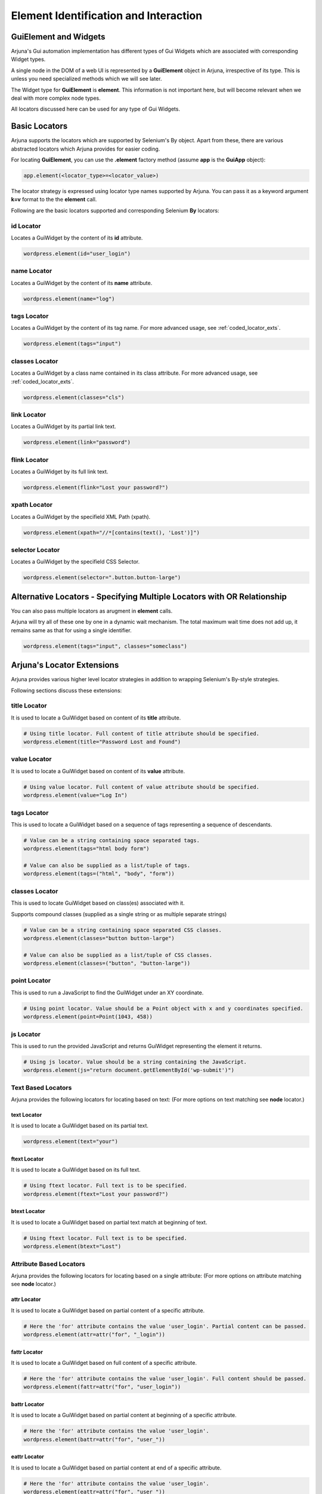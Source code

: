 .. _element:

**Element Identification and Interaction**
==========================================

**GuiElement and Widgets**
--------------------------

Arjuna's Gui automation implementation has different types of Gui Widgets which are associated with corresponding Widget types.

A single node in the DOM of a web UI is represented by a **GuiElement** object in Arjuna, irrespective of its type. This is unless you need specialized methods which we will see later.

The Widget type for **GuiElement** is **element**. This information is not important here, but will become relevant when we deal with more complex node types.

All locators discussed here can be used for any type of Gui Widgets.

.. _locators:

Basic Locators
--------------

Arjuna supports the locators which are supported by Selenium's By object. Apart from these, there are various abstracted locators which Arjuna provides for easier coding.

For locating **GuiElement**, you can use the **.element** factory method (assume **app** is the **GuiApp** object):

.. code-block:: python

   app.element(<locator_type>=<locator_value>)

The locator strategy is expressed using locator type names supported by Arjuna. You can pass it as a keyword argument **k=v** format to the the **element** call. 

Following are the basic locators supported and corresponding Selenium **By** locators:

**id** Locator
^^^^^^^^^^^^^^

Locates a GuiWidget by the content of its **id** attribute.

.. code-block:: python

   wordpress.element(id="user_login")

**name** Locator
^^^^^^^^^^^^^^^^

Locates a GuiWidget by the content of its **name** attribute.

.. code-block:: python

   wordpress.element(name="log")

**tags** Locator
^^^^^^^^^^^^^^^^

Locates a GuiWidget by the content of its tag name. For more advanced usage, see :ref:`coded_locator_exts`.

.. code-block:: python

   wordpress.element(tags="input")


**classes** Locator
^^^^^^^^^^^^^^^^^^^

Locates a GuiWidget by a class name contained in its class attribute. For more advanced usage, see :ref:`coded_locator_exts`.

.. code-block:: python

   wordpress.element(classes="cls")


**link** Locator
^^^^^^^^^^^^^^^^^^^

Locates a GuiWidget by its partial link text.

.. code-block:: python

   wordpress.element(link="password")


**flink** Locator
^^^^^^^^^^^^^^^^^

Locates a GuiWidget by its full link text.

.. code-block:: python

   wordpress.element(flink="Lost your password?")


**xpath** Locator
^^^^^^^^^^^^^^^^^

Locates a GuiWidget by the specifield XML Path (xpath).

.. code-block:: python

   wordpress.element(xpath="//*[contains(text(), 'Lost')]")


**selector** Locator
^^^^^^^^^^^^^^^^^^^^

Locates a GuiWidget by the specifield CSS Selector.

.. code-block:: python

   wordpress.element(selector=".button.button-large")
   

**Alternative Locators** - Specifying Multiple Locators with **OR Relationship**
--------------------------------------------------------------------------------

You can also pass multiple locators as arugment in **element** calls. 

Arjuna will try all of these one by one in a dynamic wait mechanism. The total maximum wait time does not add up, it remains same as that for using a single identifier.

.. code-block:: python

   wordpress.element(tags="input", classes="someclass")

.. _coded_locator_exts:

**Arjuna's Locator Extensions**
-------------------------------

Arjuna provides various higher level locator strategies in addition to wrapping Selenium's By-style strategies. 

Following sections discuss these extensions:

**title** Locator
^^^^^^^^^^^^^^^^^
It is used to locate a GuiWidget based on content of its **title** attribute.

.. code-block:: python

    # Using title locator. Full content of title attribute should be specified.   
    wordpress.element(title="Password Lost and Found")

**value** Locator
^^^^^^^^^^^^^^^^^
It is used to locate a GuiWidget based on content of its **value** attribute.

.. code-block:: python

    # Using value locator. Full content of value attribute should be specified.      
    wordpress.element(value="Log In")

**tags** Locator
^^^^^^^^^^^^^^^^

This is used to locate a GuiWidget based on a sequence of tags representing a sequence of descendants.

.. code-block:: python

    # Value can be a string containing space separated tags.
    wordpress.element(tags="html body form")

    # Value can also be supplied as a list/tuple of tags.
    wordpress.element(tags=("html", "body", "form"))


**classes** Locator
^^^^^^^^^^^^^^^^^^^
This is used to locate GuiWidget based on class(es) associated with it.

Supports compound classes (supplied as a single string or as multiple separate strings)

.. code-block:: python

    # Value can be a string containing space separated CSS classes.
    wordpress.element(classes="button button-large")

    # Value can also be supplied as a list/tuple of CSS classes.
    wordpress.element(classes=("button", "button-large"))


**point** Locator
^^^^^^^^^^^^^^^^^
This is used to run a JavaScript to find the GuiWidget under an XY coordinate.

.. code-block:: python

    # Using point locator. Value should be a Point object with x and y coordinates specified.
    wordpress.element(point=Point(1043, 458))


**js** Locator 
^^^^^^^^^^^^^^
This is used to run the provided JavaScript and returns GuiWidget representing the element it returns.

.. code-block:: python

    # Using js locator. Value should be a string containing the JavaScript.
    wordpress.element(js="return document.getElementById('wp-submit')")

**Text Based Locators**
^^^^^^^^^^^^^^^^^^^^^^^

Arjuna provides the following locators for locating based on text: (For more options on text matching see **node** locator.)

**text** Locator
""""""""""""""""

It is used to locate a GuiWidget based on its partial text.

.. code-block:: python

    wordpress.element(text="your")

**ftext** Locator
"""""""""""""""""
It is used to locate a GuiWidget based on its full text.

.. code-block:: python

    # Using ftext locator. Full text is to be specified.
    wordpress.element(ftext="Lost your password?")

**btext** Locator
"""""""""""""""""
It is used to locate a GuiWidget based on partial text match at beginning of text.

.. code-block:: python

    # Using ftext locator. Full text is to be specified.
    wordpress.element(btext="Lost")

**Attribute Based Locators**
^^^^^^^^^^^^^^^^^^^^^^^^^^^^

Arjuna provides the following locators for locating based on a single attribute: (For more options on attribute matching see **node** locator.)

**attr** Locator 
""""""""""""""""

It is used to locate a GuiWidget based on partial content of a specific attribute.

.. code-block:: python

    # Here the 'for' attribute contains the value 'user_login'. Partial content can be passed.
    wordpress.element(attr=attr("for", "_login"))


**fattr** Locator 
"""""""""""""""""

It is used to locate a GuiWidget based on full content of a specific attribute.

.. code-block:: python

    # Here the 'for' attribute contains the value 'user_login'. Full content should be passed.
    wordpress.element(fattr=attr("for", "user_login"))


**battr** Locator 
"""""""""""""""""

It is used to locate a GuiWidget based on partial content at beginning of a specific attribute.

.. code-block:: python

    # Here the 'for' attribute contains the value 'user_login'.
    wordpress.element(battr=attr("for", "user_"))


**eattr** Locator 
"""""""""""""""""
It is used to locate a GuiWidget based on partial content at end of a specific attribute.

.. code-block:: python

    # Here the 'for' attribute contains the value 'user_login'.
    wordpress.element(eattr=attr("for", "user_"))


**Node Definition Based Locators**
^^^^^^^^^^^^^^^^^^^^^^^^^^^^^^^^^^

Arjuna has a provision to define advanced combinational locator type. This provision replaces the need to hand-craft simple to medium complexity Xpaths and CSS Selectors.

Node Definition based locators are used to locate a GuiWidget based on an AND condition among the following when provided:
    - Content of one or more attributes 
    - Text Content
    - Descendant Tag Sequence
    - One or more associated class names

Following sections cover various node locators: **node**, **fnode** and **bnode** along with additional information. The difference is the way attribute content and text content is matched. Tags and classes are handled in the same manner for all.

**node** Locator
""""""""""""""""

Matches attributes and text partially. Tags and Classes are expected to be provided exactly as in HTML.

.. code-block:: python

    # Here a HTML element with tag input is targeted which has id=user_login and size=20. Partial content can be passed.
    wordpress.element(node=node(tags="input", id="_login", size=20))

    # Sometimes names of attributes conflict with Python keywords. 
    # In such a case 'attr' can be passed as a psitional argument
    wordpress.element(node=node(attr('for','_login'), tags="label", size=20))

    # You can also pass a dictionary of attributes
    wordpress.element(node=node(tags="label", size=20, attrs={'for': '_login'}))

.. note::

    In situations where the same attribute name is present in multiple places in the call, following sequence determines what value is finally retained for such an attribute:
        * First the **attrs** dictionary is processed
        * Second, the attributes passed as positional arguments are processed.
        * Third, the attributes passed as direct keyword arguments are processed.

**Text Specification**: Understanding **text**, **star_text** and **dot_text** Keys
"""""""""""""""""""""""""""""""""""""""""""""""""""""""""""""""""""""""""""""""""""

You can specify the partial text of a node using the **text** key:

.. code-block:: python

    # You can also use partial text content for matching
    wordpress.element(node=node(tags="a", text="your password?", title="Found"))

Sometimes the HTML/DOM structure contains elements within the text node and hence interferes with the text match. Instead of using **text** key, you can also use the following:
    * **star_text**: It translates to '*//text()' instead of 'text()' in generated XPath. It can also be represented as '*text' in **attrs** dict argument or in gns.
    * **dot_text**: It translates to '.' instead of 'text()' in generated XPath. It can also be represented as '.text' in **attrs** dict argument or in gns.

.. code-block:: python

    # Using node with star_text
    wordpress.element(node=node(star_text="Me"))

    wordpress.element(node=node(attrs={'*text' : "Me"}))

    # Using node with dot_text
    e = wordpress.element(node=node(tags="form", dot_text="Me"))
    print(e.source.content.root)

    e = wordpress.element(node=node(tags="form", attrs={'.text' : "Me"}))
    print(e.source.content.root)


.. note::

    You can specify only one out of **text**, **star_text** and **dot_text** keys. They can not be used together in a single node specification.

Specifying **Multiple Tags** and **Multiple Classes** using **tags** and **classes** Keys
"""""""""""""""""""""""""""""""""""""""""""""""""""""""""""""""""""""""""""""""""""""""""

You can specify multiple tags as well as classes. The behavior is just like their usage as individual locators except the fact that here they are used in combination with other conditions.

.. code-block::

    # As space separated strings
    wordpress.element(node=node(tags="html body", classes="locale-en-us wp-core-ui")))

    # As tuples. Can also use lists.
    wordpress.element(node=node(tags=("html", "body"), classes=("locale-en-us", "wp-core-ui"))))

**Enforcing XPath Generation**
""""""""""""""""""""""""""""""

The Node Definition Locators like **node** are translated to a CSS Selector or an XPath by Arjuna.

If no text is specified using **text**, **star_text** or **dot_text** keys, Arjuna generates a CSS Selector rather than an XPath.

For example, consider the following situation:

.. code-block:: python

    wordpress.element(node=node(tags="html *", classes=("locale-en-us", "wp-core-ui")))

As in the above situation, no text related keys are specified, following CSS Selector is generated:

.. code-block:: text

    html *.locale-en-us.wp-core-ui

To enforce XPath generation instead of a CSS Selector, you can pass **use_xpath** key as True.

.. code-block:: python

    wordpress.element(node=node(use_xpath=True, tags="html *", classes=("alocale-en-us", "wp-core-ui")))

As **use_xpath** is set to True, Arjuna generates the following XPath:

.. code-block:: text

    //html//*[contains(@class,'alocale-en-us') and contains(@class,'wp-core-ui')]


**fnode** Locator
"""""""""""""""""

Matches full content of attributes and text. Tags and Classes are also expected to be provided exactly as in HTML.

Code usage is same as that of **node** locator. Following is a sample:

.. code-block:: python

    # You can also full text content for matching
    wordpress.element(fnode=node(tags="a", text="Lost your password?", title="Password Lost and Found"))


**bnode** Locator
"""""""""""""""""

Matches partial content at beginning of attributes and text. Tags and Classes are expected to be provided exactly as in HTML.

Code usage is same as that of **node** locator. Following is a sample:

.. code-block:: python

    # You can also partial text content at beginning for matching
    wordpress.element(bnode=node(tags="a", text="Lost", title="Password Lost"))


**Interaction with GuiElement**
-------------------------------

To interact with a GuiElement, from automation angle it must be in an interactable state. In the usual automation code, a test author writes a lot of waiting related code (and let's not even touch the **time.sleep**.).

**Automatic Dynamic Waiting**
^^^^^^^^^^^^^^^^^^^^^^^^^^^^^

Arjuna does a granular automatic waiting of three types:
    - Waiting for the presence of an element when it is attempting to identify a GuiElement
    - Waiting for the right state (for example, clickability of an GuiElement when you enter text or want to click it)
    - Waiting for interaction to succeed (Arjuna, for example, retries click if interaction exception is raised).

Interaction Methods
^^^^^^^^^^^^^^^^^^^

Once locted **GuiElement** provides various interaction methods. Some are shown below:

.. code-block:: python

   element.text = user
   element.click()

**text** is a property of **GuiElement**. **element.text = "some_string"** is equivalent of setting text of the text box.

**click** method is used to click the element.

.. _dynamic_locators:

**Dynamic/Formatted Locators** 
------------------------------

There are many situations where you would like to use dyanamic or formattable locators.

.. _placeholder_dollars:

Arjuna's **$<name>$** Placeholder
^^^^^^^^^^^^^^^^^^^^^^^^^^^^^^^^^

You can use Arjuna's **$<name>$** placeholders in locators to define dynamic locators.

The placeholder is more advanced than Python's **{}** placeholder:
    * Provides case-insensitive match for names in placeholders
    * Supports auto-parameterization of the placeholders with the following prefixes:
        * **C.<query>**: Reference configuation option value. For example C.abc
        * **L.<query>**: Localized value for the name. For example L.abc
        * **R.<query>**: Data Reference Value for the name. For example R.abc

    .. note::
        The **query** in each of the above formats corresponds to the query string format that you use for the magic **C()**, **L()** and **R()** calls.

In the following examples, the values are automatically formatted for dyanmic locators:

.. code-block:: python

    # From Reference Configuration
    wordpress.element(link="$C.link.name$")

    # From Data Reference
    wordpress.element(link="$R.links.test1.navlink$")

    # From Localizer
    wordpress.element(link="$L.links.posting$")


Using **Gui**'s **formatter()** Method for Formatting Plaeholders
^^^^^^^^^^^^^^^^^^^^^^^^^^^^^^^^^^^^^^^^^^^^^^^^^^^^^^^^^^^^^^^^^

Arjuna provides an easy way to programmatically format dynamic identifiers.

Rather than using the **element** method of a **Gui**, you use **formatter** call and use the **element** method of formatter object.

.. code-block:: python

    wordpress.formatter(text="Media").element(link="$text$")

In the above example, **$text$** placeholder is defined for the **link** locator.

Using **formatter** you pass one or more keyword arguments to format the locator.

The above call is equivalent to the following non-dynamic locator call:

.. code-block:: python

    wordpress.element(link="Media")

Following is some more involved examples of the power of dyanmic identifiers:

.. code-block:: python
    
    wordpress.formatter(tg="input", idx="er_l", sz=20).element(node=node(tags="$tg$", id="$idx$", size="$sz$"))
    wordpress.formatter(tg="input", attr1='id', idx="er_l", attr2='size', sz=20).element(node=node(attrs={'tags':"$tg$", '$attr1$': "$idx$", '$attr2$': "$sz$"}))







